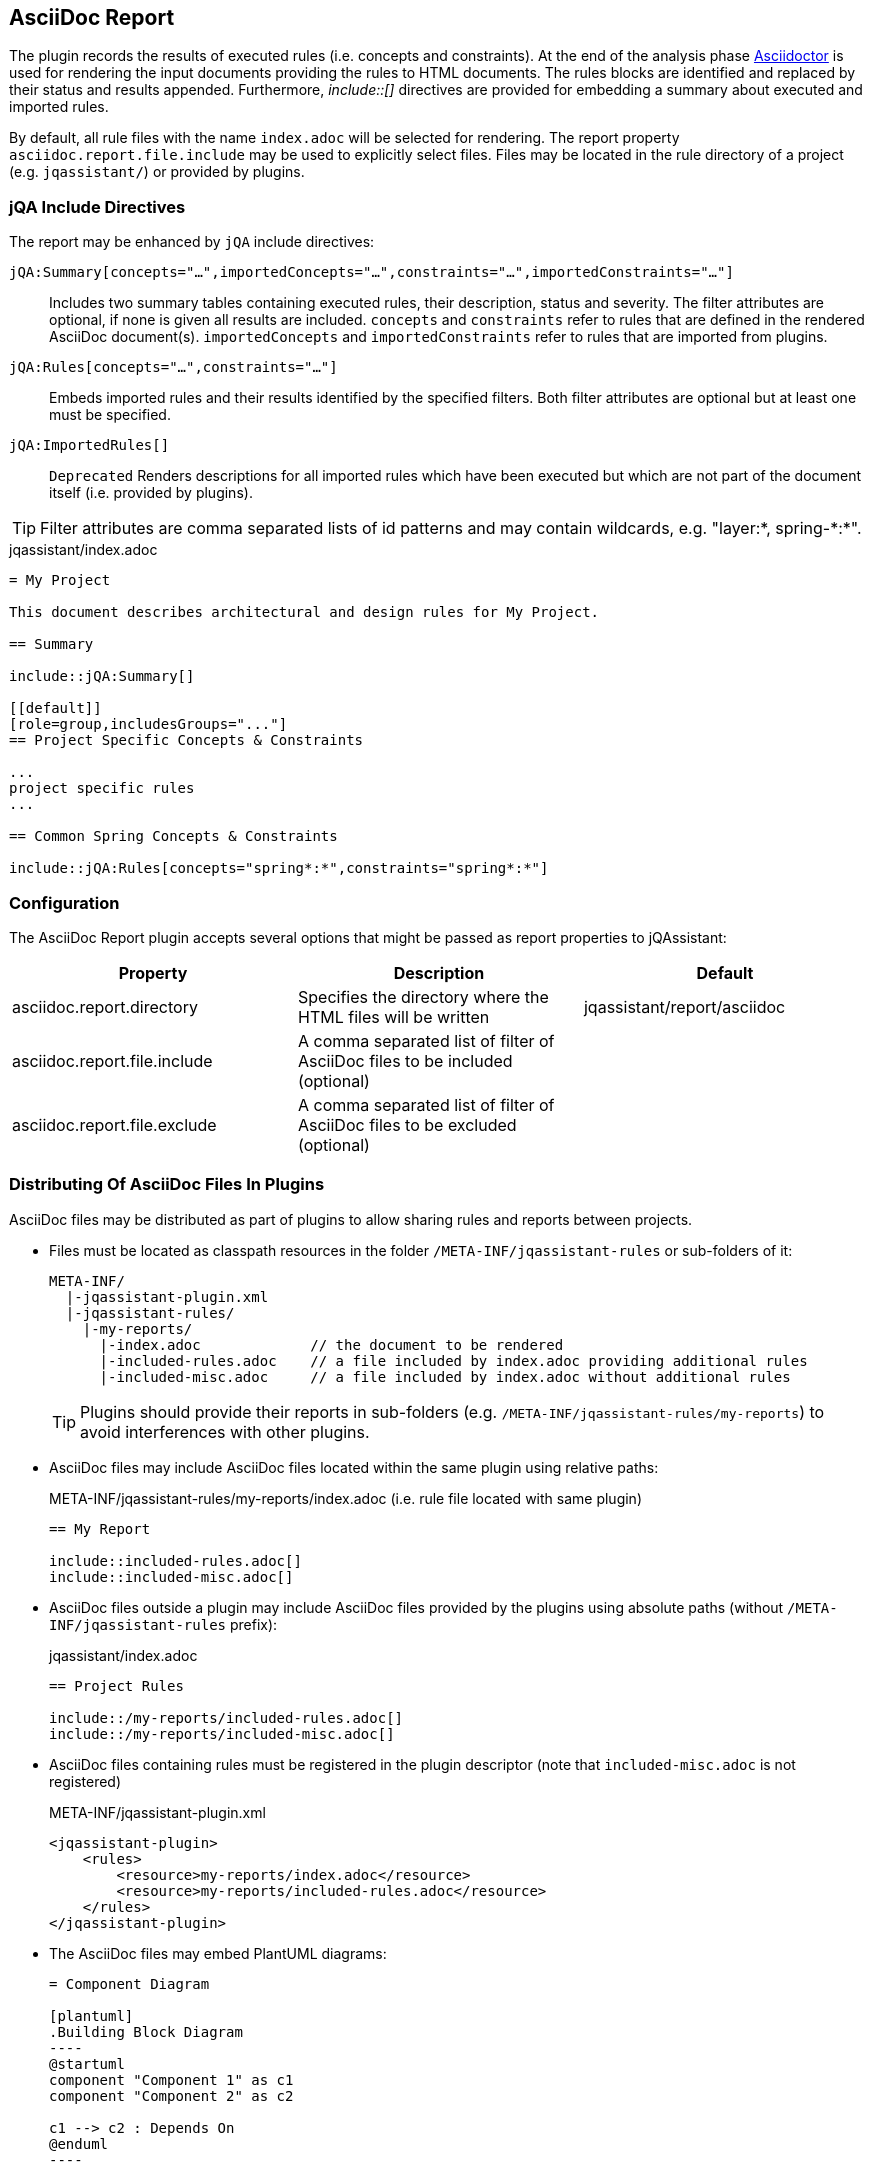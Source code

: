 [[asciidoc-report-plugin]]
== AsciiDoc Report

The plugin records the results of executed rules (i.e. concepts and constraints).
At the end of the analysis phase http://www.asciidoctor[Asciidoctor] is used for rendering the input documents providing the rules to HTML documents. The rules blocks are identified and replaced by their status and results appended.
Furthermore, _++include::[]++_ directives are provided for embedding a summary about executed and imported rules.

By default, all rule files with the name `index.adoc` will be selected for rendering.
The report property `asciidoc.report.file.include` may be used to explicitly select files.
Files may be located in the rule directory of a project (e.g. `jqassistant/`) or provided by plugins.

=== jQA Include Directives

The report may be enhanced by `jQA` include directives:

`jQA:Summary[concepts="...",importedConcepts="...",constraints="...",importedConstraints="..."]`::
Includes two summary tables containing executed rules, their description, status and severity.
The filter attributes are optional, if none is given all results are included.
  `concepts` and `constraints` refer to rules that are defined in the rendered AsciiDoc document(s).
  `importedConcepts` and `importedConstraints` refer to rules that are imported from plugins.
`jQA:Rules[concepts="...",constraints="..."]`::
  Embeds imported rules and their results identified by the specified filters. Both filter attributes are optional but at least one must be specified.
`jQA:ImportedRules[]`::
  `Deprecated` Renders descriptions for all imported rules which have been executed but which are not part of the document itself (i.e. provided by plugins).

TIP: Filter attributes are comma separated lists of id patterns and may contain wildcards, e.g. "layer:*, spring-\*:*".

.jqassistant/index.adoc
....
= My Project

This document describes architectural and design rules for My Project.

== Summary

\include::jQA:Summary[]

[[default]]
[role=group,includesGroups="..."]
== Project Specific Concepts & Constraints

...
project specific rules
...

== Common Spring Concepts & Constraints

\include::jQA:Rules[concepts="spring*:*",constraints="spring*:*"]
....

=== Configuration

The AsciiDoc Report plugin accepts several options that might be passed as report properties to jQAssistant:

[options="header"]
|===
| Property                            | Description                                                                                                        | Default
| asciidoc.report.directory           | Specifies the directory where the HTML files will be written                                                       | jqassistant/report/asciidoc
| asciidoc.report.file.include        | A comma separated list of filter of AsciiDoc files to be included (optional)                                       |
| asciidoc.report.file.exclude        | A comma separated list of filter of AsciiDoc files to be excluded (optional)                                       |
|===

=== Distributing Of AsciiDoc Files In Plugins

AsciiDoc files may be distributed as part of plugins to allow sharing rules and reports between projects.

* Files must be located as classpath resources in the folder `/META-INF/jqassistant-rules` or sub-folders of it:
+
[source]
----
META-INF/
  |-jqassistant-plugin.xml
  |-jqassistant-rules/
    |-my-reports/
      |-index.adoc             // the document to be rendered
      |-included-rules.adoc    // a file included by index.adoc providing additional rules
      |-included-misc.adoc     // a file included by index.adoc without additional rules
----
+
TIP: Plugins should provide their reports in sub-folders (e.g. `/META-INF/jqassistant-rules/my-reports`) to avoid interferences with other plugins.
* AsciiDoc files may include AsciiDoc files located within the same plugin using relative paths:
+
[source,asciidoc]
.META-INF/jqassistant-rules/my-reports/index.adoc (i.e. rule file located with same plugin)
----
== My Report

\include::included-rules.adoc[]
\include::included-misc.adoc[]
----
+
* AsciiDoc files outside a plugin may include AsciiDoc files provided by the plugins using absolute paths (without `/META-INF/jqassistant-rules` prefix):
+
[source,asciidoc]
.jqassistant/index.adoc
----
== Project Rules

\include::/my-reports/included-rules.adoc[]
\include::/my-reports/included-misc.adoc[]
----
+
* AsciiDoc files containing rules must be registered in the plugin descriptor (note that `included-misc.adoc` is not registered)
+
[source,xml]
.META-INF/jqassistant-plugin.xml
----
<jqassistant-plugin>
    <rules>
        <resource>my-reports/index.adoc</resource>
        <resource>my-reports/included-rules.adoc</resource>
    </rules>
</jqassistant-plugin>
----
* The AsciiDoc files may embed PlantUML diagrams:
+
[source,asciidoc]
....
= Component Diagram

[plantuml]
.Building Block Diagram
----
@startuml
component "Component 1" as c1
component "Component 2" as c2

c1 --> c2 : Depends On
@enduml
----
....
NOTE: Embedding images or other resources into plugins that can be referenced by AsciiDoc files is currently not supported.

== PlantUML Report

The plugin provides support for generating the following diagrams from rule results:

* <<ComponentDiagrams>>
* <<ClassDiagrams>>
* <<SequenceDiagrams>>

NOTE: This feature is based on http://plantuml.com/[PlantUML] which itself relies on http://www.graphviz.org[Graphviz].
The latter needs to be installed and the `dot` executable must be present on the system path.

[[ComponentDiagrams]]
=== Component Diagrams

To activate component diagram rendering the report type must be set to `plantuml-component-diagram`.
The result of the rule simply needs to return all required nodes and their relationships:

.jqassistant/index.adoc
....
[[DependencyDiagram]]
[source,cypher,role=concept,requiresConcepts="dependency:Package",reportType="plantuml-component-diagram"] // <1>
.Creates a diagram about dependencies between packages containing Java types (test artifacts are excluded).
----
MATCH
  (artifact:Main:Artifact)-[:CONTAINS]->(package:Package)-[:CONTAINS]->(:Type)
OPTIONAL MATCH
  (package)-[dependsOn:DEPENDS_ON]->(:Package)
RETURN
  package, dependsOn                                                                                           // <2>
----
....
<1> The report type is set to `plantuml-component-diagram`.
<2> The packages are returned as nodes and their dependencies (dependsOn) as relationships.

The result might also specify graph-alike structures which will be rendered as PlantUML folders.
The following example therefore uses a modified return clause:

.jqassistant/index.adoc
....
[[DependencyPerArtifactDiagram]]
[source,cypher,role=concept,requiresConcepts="dependency:Package",reportType="plantuml-component-diagram"]
.Creates a diagram about dependencies between packages containing Java types (per artifact, test artifacts are excluded).
----
MATCH
  (artifact:Main:Artifact)-[:CONTAINS]->(package:Package)-[:CONTAINS]->(:Type)
OPTIONAL MATCH
  (package)-[dependsOn:DEPENDS_ON]->(:Package)
RETURN
  {                                   // <1>
    role : "graph",                   // <2>
    parent : artifact,                // <3>
    nodes : collect(package),         // <4>
    relationships: collect(dependsOn) // <5>
  }
----
....
<1> Instead of nodes and relations a map-like structure is returned
<2> `role` determines that the map shall be interpreted as graph containing nodes and relationships
<3> `parent` specifies the node that shall be rendered as folder, i.e. the container of nodes
<4> `nodes` are the nodes to be included in the folder
<5> `relationships` are the relationships between the nodes, they may reference nodes of other parents/folders

[[ClassDiagrams]]
=== Class Diagrams

To activate class diagram rendering the report type must be set to `plantuml-class-diagram`.
The result may contain any of the following elements:

* Packages (`:Java:Package`)
* Types (`:Java:Type`)
* Members (`:Java:Member`, `:Java:Field`, `:Java:Method`)
* Inheritance relations between types (`:EXTENDS`, `:IMPLEMENTS`)
* any other type relations (rendered as associations)

.jqassistant/index.adoc
....
[[ClassDiagram]]
[source,cypher,role=concept,requiresConcepts="java:InnerType",reportType="plantuml-class-diagram"]
.Creates a class diagram.
----
MATCH
  (p:Package)-[:CONTAINS]->(t:Type)-[:DECLARES]->(m:Member) // <1>
WHERE NOT
  t:Inner
OPTIONAL MATCH
  (t)-[e:EXTENDS|IMPLEMENTS]->(:Type)                       // <2>
OPTIONAL MATCH
  (t)-[d:DEPENDS_ON]->(:Type)                               // <3>
RETURN
  *
----
....
<1> Matches Java packages, types and their declared members
<2> Optionally include super classes and implemented interfaces
<3> Optionally include any dependencies, rendered as associations

[[SequenceDiagrams]]
=== Sequence Diagrams

To activate sequence diagram rendering the report type must be set to `plantuml-sequence-diagram`.
The result of the rule must return a column `sequence` containing a path-structure:

.jqassistant/index.adoc
....
[[SequenceDiagram]]
[source,cypher,role=concept,reportType="plantuml-sequence-diagram"]
.Creates a sequence diagram.
----
MATCH
  (type:Type{name:"MyService"})-[:DECLARES]->(root:Method{signature:"void doSomething()"}),
  sequence=(root)-[:INVOKES*]->(:Method)
RETURN
  sequence // <1>
----
....
<1> The sequence to convert to a diagram

NOTE: The sequence diagram is sensitive to the order of participants and messages.
The diagram rendering algorithm therefore relies on a depth-first result structure as provided by the `path` function.
All elements are rendered in the order of their first occurrence.

If a path cannot be returned directly the result may provide the columns `participants` (nodes) and `messages` (relationships):

.jqassistant/index.adoc
....
[[SequenceDiagram]]
[source,cypher,role=concept,reportType="plantuml-sequence-diagram"]
.Creates a sequence diagram.
----
MATCH
  (type:Type{name:"MyService"})-[:DECLARES]->(root:Method{signature:"void doSomething()"}),
  sequence=(root)-[:INVOKES*]->(:Method)
RETURN
  nodes(sequence) as participants      // <1>
  relationships(sequence) as messages  // <2>
----
....
<1> The list of participants
<2> The list of messages exchanged between the participants

=== Configuration

The PlantUML Report plugin accepts several options that might be passed as report properties to jQAssistant:

[options="header"]
|===
| Property                   | Description                                                                                                           | Default
| plantuml.report.format     | Specifies the output file format of the generated PlantUML-Diagrams (optional)                                        | SVG
| plantuml.report.rendermode | Specifies the renderer used for the generated PlantUML-Diagrams, currently supporting GraphViz and Smetana (optional) | GRAPHVIZ
|===

